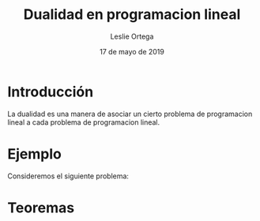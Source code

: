 
#+title: Dualidad en programacion lineal 
#+author: Leslie Ortega 
#+date: 17 de mayo de 2019

* Introducción
La dualidad es una manera de asociar un cierto problema de
programacion lineal a cada problema de programacion lineal.

* Ejemplo 
Consideremos el siguiente problema: 

 \begin{equation*}
   \begin{aligned}
   \text{Maximizar} \quad & 2x_{1}+3x_{2}\\
   \text{sujeto a} \quad &
     \begin{aligned}
      4x_{1}+3x_{2} &\leq 12\\
      2x_{1}+x_{2} &\leq 3\\
      3x_{1}+2x_{2} &\leq 4\\
      x_{1} &\geq  0\\
      x_{2} &\geq 0\\
     \end{aligned}
   \end{aligned}
   \end{equation*}

* Teoremas
